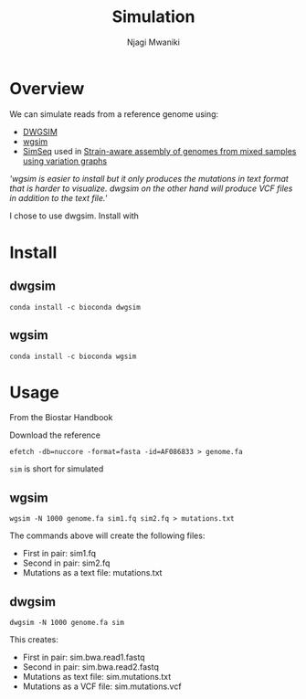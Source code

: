 #+TITLE: Simulation
#+AUTHOR: Njagi Mwaniki
#+OPTIONS: date:nil


* Overview

We can simulate reads from a reference genome using:
 - [[https://github.com/nh13/DWGSIM][DWGSIM]]
 - [[https://github.com/lh3/wgsim][wgsim]]
 - [[https://github.com/jstjohn/SimSeq][SimSeq]] used in [[http://dx.doi.org/10.1101/645721][Strain-aware assembly of genomes from mixed samples using variation graphs]]
/'wgsim is easier to install but it only produces the mutations in text format that is harder to visualize.
dwgsim on the other hand will produce VCF files in addition to the text file.'/

I chose to use dwgsim.
Install with

* Install

** dwgsim
#+BEGIN_SRC
conda install -c bioconda dwgsim
#+END_SRC

** wgsim
#+BEGIN_SRC
conda install -c bioconda wgsim
#+END_SRC

* Usage
From the Biostar Handbook

Download the reference
#+BEGIN_SRC
efetch -db=nuccore -format=fasta -id=AF086833 > genome.fa
#+END_SRC

~sim~ is short for simulated

** wgsim
#+BEGIN_SRC
wgsim -N 1000 genome.fa sim1.fq sim2.fq > mutations.txt
#+END_SRC

The commands above will create the following files:
 - First in pair: sim1.fq
 - Second in pair: sim2.fq
 - Mutations as a text file: mutations.txt

** dwgsim
#+BEGIN_SRC
dwgsim -N 1000 genome.fa sim
#+END_SRC

This creates:
 - First in pair: sim.bwa.read1.fastq
 - Second in pair: sim.bwa.read2.fastq
 - Mutations as text file: sim.mutations.txt
 - Mutations as a VCF file: sim.mutations.vcf

